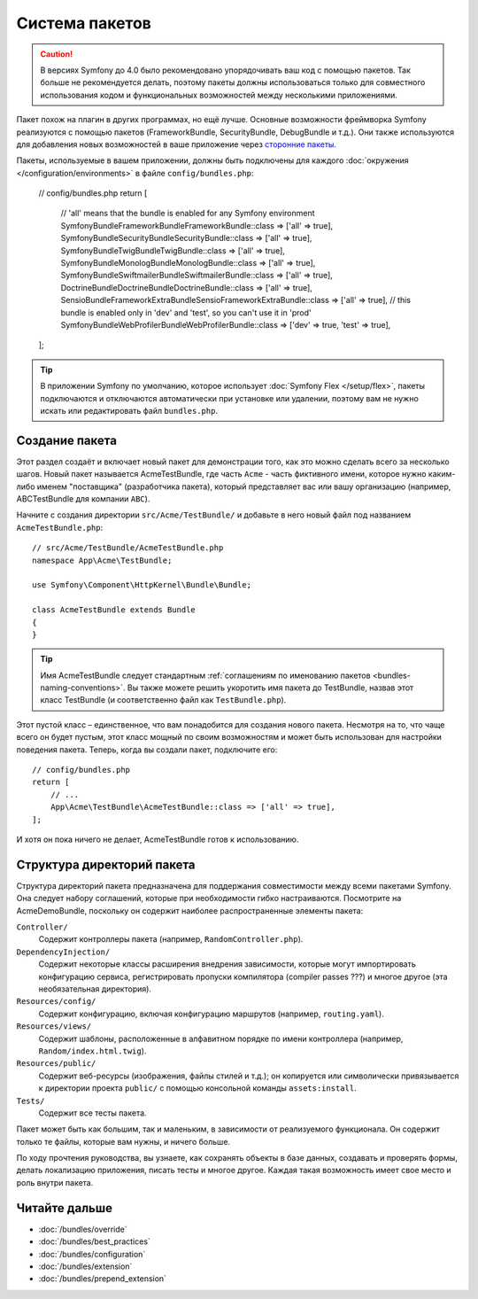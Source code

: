 .. index::
   single: Пакеты

.. _page-creation-bundles:

Система пакетов
===============

.. caution::

    В версиях Symfony до 4.0 было рекомендовано упорядочивать ваш код c помощью
    пакетов. Так больше не рекомендуется делать, поэтому пакеты должны
    использоваться только для совместного использования кодом и функциональных
    возможностей между несколькими приложениями.

Пакет похож на плагин в других программах, но ещё лучше. Основные возможности
фреймворка Symfony реализуются с помощью пакетов (FrameworkBundle,
SecurityBundle, DebugBundle и т.д.). Они также используются для добавления новых
возможностей в ваше приложение через `сторонние пакеты`_.

Пакеты, используемые в вашем приложении, должны быть подключены для каждого
:doc:`окружения </configuration/environments>` в файле ``config/bundles.php``:

    // config/bundles.php
    return [
        // 'all' means that the bundle is enabled for any Symfony environment
        Symfony\Bundle\FrameworkBundle\FrameworkBundle::class => ['all' => true],
        Symfony\Bundle\SecurityBundle\SecurityBundle::class => ['all' => true],
        Symfony\Bundle\TwigBundle\TwigBundle::class => ['all' => true],
        Symfony\Bundle\MonologBundle\MonologBundle::class => ['all' => true],
        Symfony\Bundle\SwiftmailerBundle\SwiftmailerBundle::class => ['all' => true],
        Doctrine\Bundle\DoctrineBundle\DoctrineBundle::class => ['all' => true],
        Sensio\Bundle\FrameworkExtraBundle\SensioFrameworkExtraBundle::class => ['all' => true],
        // this bundle is enabled only in 'dev'  and 'test', so you can't use it in 'prod'
        Symfony\Bundle\WebProfilerBundle\WebProfilerBundle::class => ['dev' => true, 'test' => true],
    ];

.. tip::

    В приложении Symfony по умолчанию, которое использует :doc:`Symfony Flex
    </setup/flex>`, пакеты подключаются и отключаются автоматически при
    установке или удалении, поэтому вам не нужно искать или редактировать файл
    ``bundles.php``.

Создание пакета
---------------

Этот раздел создаёт и включает новый пакет для демонстрации того, как это можно
сделать всего за несколько шагов. Новый пакет называется AcmeTestBundle, где
часть ``Acme`` - часть фиктивного имени, которое нужно каким-либо именем
"поставщика" (разработчика пакета), который представляет вас или вашу
организацию (например, ABCTestBundle для компании ``ABC``).

Начните с создания директории ``src/Acme/TestBundle/`` и добавьте в него новый
файл под названием ``AcmeTestBundle.php``::

    // src/Acme/TestBundle/AcmeTestBundle.php
    namespace App\Acme\TestBundle;

    use Symfony\Component\HttpKernel\Bundle\Bundle;

    class AcmeTestBundle extends Bundle
    {
    }

.. tip::

    Имя AcmeTestBundle следует стандартным :ref:`соглашениям по именованию
    пакетов <bundles-naming-conventions>`. Вы также можете решить укоротить имя пакета до TestBundle, назвав
    этот класс TestBundle (и соответственно файл как ``TestBundle.php``).

Этот пустой класс – единственное, что вам понадобится для создания нового пакета. Несмотря на то, что чаще всего он будет пустым, этот класс мощный по своим возможностям и может быть использован для настройки поведения пакета. Теперь, когда вы создали пакет, подключите его::

    // config/bundles.php
    return [
        // ...
        App\Acme\TestBundle\AcmeTestBundle::class => ['all' => true],
    ];

И хотя он пока ничего не делает, AcmeTestBundle готов к использованию.

Структура директорий пакета
---------------------------

Структура директорий пакета предназначена для поддержания совместимости между всеми пакетами Symfony. 
Она следует набору соглашений, которые при необходимости гибко настраиваются.
Посмотрите на AcmeDemoBundle, поскольку он содержит наиболее распространенные элементы пакета: 

``Controller/``
    Содержит контроллеры пакета (например, ``RandomController.php``).

``DependencyInjection/``
    Содержит некоторые классы расширения внедрения зависимости, которые могут
    импортировать конфигурацию сервиса, регистрировать пропуски компилятора (compiler passes ???) и
    многое другое (эта необязательная директория).

``Resources/config/``
    Содержит конфигурацию, включая конфигурацию маршрутов (например, ``routing.yaml``).

``Resources/views/``
    Содержит шаблоны, расположенные в алфавитном порядке по имени контроллера (например, ``Random/index.html.twig``).

``Resources/public/``
    Содержит веб-ресурсы (изображения, файлы стилей и т.д.); он копируется или символически привязывается к директории проекта ``public/`` с помощью консольной команды ``assets:install``.

``Tests/``
   Содержит все тесты пакета.

Пакет может быть как большим, так и маленьким, в зависимости от реализуемого функционала. Он содержит только те файлы, которые вам нужны, и ничего больше.

По ходу прочтения руководства, вы узнаете, как сохранять объекты в базе данных, создавать и проверять формы, делать локализацию приложения, писать тесты и многое другое. Каждая такая возможность имеет свое место и роль внутри пакета.

Читайте дальше
--------------

* :doc:`/bundles/override`
* :doc:`/bundles/best_practices`
* :doc:`/bundles/configuration`
* :doc:`/bundles/extension`
* :doc:`/bundles/prepend_extension`

.. _`сторонние пакеты`: https://github.com/search?q=topic%3Asymfony-bundle&type=Repositories

.. ready: yes
.. revision: 1f4ce3bd7867591c446838ae7d0c031e5eaac227